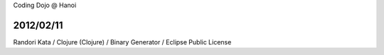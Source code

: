Coding Dojo @ Hanoi

2012/02/11
==========

Randori Kata / Clojure (Clojure) / Binary Generator / Eclipse Public License
